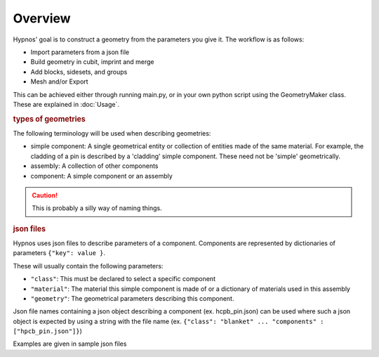 Overview
========

Hypnos' goal is to construct a geometry from the parameters you give it. The workflow is as follows:

* Import parameters from a json file
* Build geometry in cubit, imprint and merge
* Add blocks, sidesets, and groups
* Mesh and/or Export

This can be achieved either through running main.py, or in your own python script using the GeometryMaker class.
These are explained in :doc:`Usage`.

.. rubric:: types of geometries

The following terminology will be used when describing geometries:

* simple component: A single geometrical entity or collection of entities made of the same material.
  For example, the cladding of a pin is described by a 'cladding' simple component.
  These need not be 'simple' geometrically.
* assembly: A collection of other components
* component: A simple component or an assembly

.. caution:: This is probably a silly way of naming things.

.. rubric:: json files

Hypnos uses json files to describe parameters of a component.
Components are represented by dictionaries of parameters ``{"key": value }``.

These will usually contain the following parameters:

* ``"class"``: This must be declared to select a specific component
* ``"material"``: The material this simple component is made of or a dictionary of materials used in this assembly
* ``"geometry"``: The geometrical parameters describing this component.

Json file names containing a json object describing a component (ex. hcpb_pin.json)
can be used where such a json object is expected by using a string with the file name
(ex. ``{"class": "blanket" ... "components" : ["hpcb_pin.json"]}``)

Examples are given in sample json files

